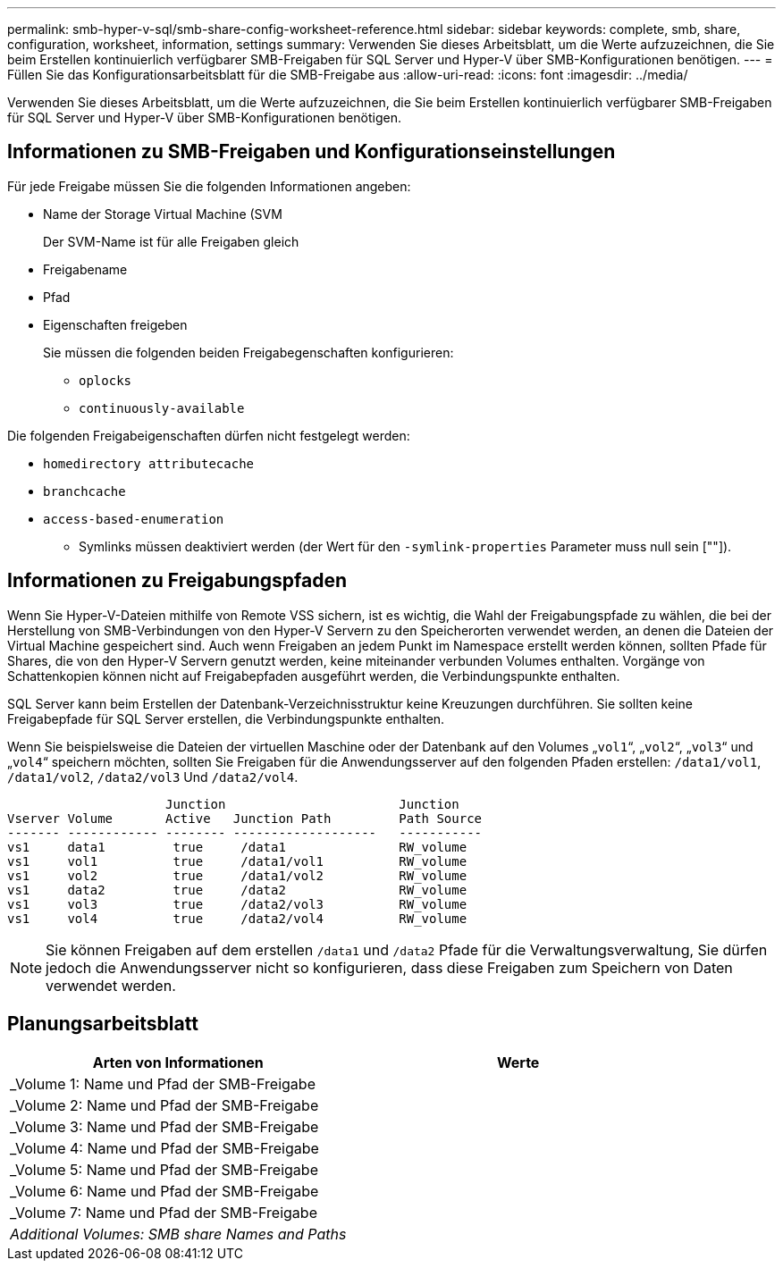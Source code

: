 ---
permalink: smb-hyper-v-sql/smb-share-config-worksheet-reference.html 
sidebar: sidebar 
keywords: complete, smb, share, configuration, worksheet, information, settings 
summary: Verwenden Sie dieses Arbeitsblatt, um die Werte aufzuzeichnen, die Sie beim Erstellen kontinuierlich verfügbarer SMB-Freigaben für SQL Server und Hyper-V über SMB-Konfigurationen benötigen. 
---
= Füllen Sie das Konfigurationsarbeitsblatt für die SMB-Freigabe aus
:allow-uri-read: 
:icons: font
:imagesdir: ../media/


[role="lead"]
Verwenden Sie dieses Arbeitsblatt, um die Werte aufzuzeichnen, die Sie beim Erstellen kontinuierlich verfügbarer SMB-Freigaben für SQL Server und Hyper-V über SMB-Konfigurationen benötigen.



== Informationen zu SMB-Freigaben und Konfigurationseinstellungen

Für jede Freigabe müssen Sie die folgenden Informationen angeben:

* Name der Storage Virtual Machine (SVM
+
Der SVM-Name ist für alle Freigaben gleich

* Freigabename
* Pfad
* Eigenschaften freigeben
+
Sie müssen die folgenden beiden Freigabegenschaften konfigurieren:

+
** `oplocks`
** `continuously-available`




Die folgenden Freigabeigenschaften dürfen nicht festgelegt werden:

* `homedirectory attributecache`
* `branchcache`
* `access-based-enumeration`
+
** Symlinks müssen deaktiviert werden (der Wert für den `-symlink-properties` Parameter muss null sein [""]).






== Informationen zu Freigabungspfaden

Wenn Sie Hyper-V-Dateien mithilfe von Remote VSS sichern, ist es wichtig, die Wahl der Freigabungspfade zu wählen, die bei der Herstellung von SMB-Verbindungen von den Hyper-V Servern zu den Speicherorten verwendet werden, an denen die Dateien der Virtual Machine gespeichert sind. Auch wenn Freigaben an jedem Punkt im Namespace erstellt werden können, sollten Pfade für Shares, die von den Hyper-V Servern genutzt werden, keine miteinander verbunden Volumes enthalten. Vorgänge von Schattenkopien können nicht auf Freigabepfaden ausgeführt werden, die Verbindungspunkte enthalten.

SQL Server kann beim Erstellen der Datenbank-Verzeichnisstruktur keine Kreuzungen durchführen. Sie sollten keine Freigabepfade für SQL Server erstellen, die Verbindungspunkte enthalten.

Wenn Sie beispielsweise die Dateien der virtuellen Maschine oder der Datenbank auf den Volumes „`vol1`“, „`vol2`“, „`vol3`“ und „`vol4`“ speichern möchten, sollten Sie Freigaben für die Anwendungsserver auf den folgenden Pfaden erstellen: `/data1/vol1`, `/data1/vol2`, `/data2/vol3` Und `/data2/vol4`.

[listing]
----

                     Junction                       Junction
Vserver Volume       Active   Junction Path         Path Source
------- ------------ -------- -------------------   -----------
vs1     data1         true     /data1               RW_volume
vs1     vol1          true     /data1/vol1          RW_volume
vs1     vol2          true     /data1/vol2          RW_volume
vs1     data2         true     /data2               RW_volume
vs1     vol3          true     /data2/vol3          RW_volume
vs1     vol4          true     /data2/vol4          RW_volume
----
[NOTE]
====
Sie können Freigaben auf dem erstellen `/data1` und `/data2` Pfade für die Verwaltungsverwaltung, Sie dürfen jedoch die Anwendungsserver nicht so konfigurieren, dass diese Freigaben zum Speichern von Daten verwendet werden.

====


== Planungsarbeitsblatt

|===
| Arten von Informationen | Werte 


 a| 
_Volume 1: Name und Pfad der SMB-Freigabe
 a| 



 a| 
_Volume 2: Name und Pfad der SMB-Freigabe
 a| 



 a| 
_Volume 3: Name und Pfad der SMB-Freigabe
 a| 



 a| 
_Volume 4: Name und Pfad der SMB-Freigabe
 a| 



 a| 
_Volume 5: Name und Pfad der SMB-Freigabe
 a| 



 a| 
_Volume 6: Name und Pfad der SMB-Freigabe
 a| 



 a| 
_Volume 7: Name und Pfad der SMB-Freigabe
 a| 



 a| 
_Additional Volumes: SMB share Names and Paths_
 a| 

|===